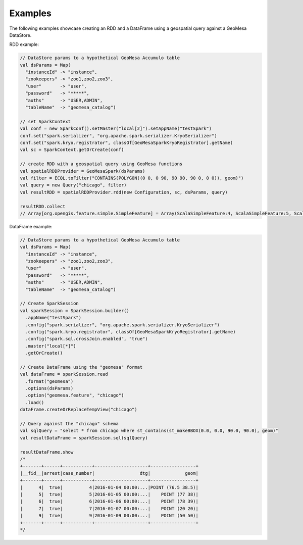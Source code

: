 Examples
--------

The following examples showcase creating an RDD and a DataFrame using a geospatial query against a GeoMesa DataStore.

RDD example:

.. code-block:: scala

    // DataStore params to a hypothetical GeoMesa Accumulo table
    val dsParams = Map(
      "instanceId" -> "instance",
      "zookeepers" -> "zoo1,zoo2,zoo3",
      "user"       -> "user",
      "password"   -> "*****",
      "auths"      -> "USER,ADMIN",
      "tableName"  -> "geomesa_catalog")

    // set SparkContext
    val conf = new SparkConf().setMaster("local[2]").setAppName("testSpark")
    conf.set("spark.serializer", "org.apache.spark.serializer.KryoSerializer")
    conf.set("spark.kryo.registrator", classOf[GeoMesaSparkKryoRegistrator].getName)
    val sc = SparkContext.getOrCreate(conf)

    // create RDD with a geospatial query using GeoMesa functions
    val spatialRDDProvider = GeoMesaSpark(dsParams)
    val filter = ECQL.toFilter("CONTAINS(POLYGON((0 0, 0 90, 90 90, 90 0, 0 0)), geom)")
    val query = new Query("chicago", filter)
    val resultRDD = spatialRDDProvider.rdd(new Configuration, sc, dsParams, query)

    resultRDD.collect
    // Array[org.opengis.feature.simple.SimpleFeature] = Array(ScalaSimpleFeature:4, ScalaSimpleFeature:5, ScalaSimpleFeature:6, ScalaSimpleFeature:7, ScalaSimpleFeature:9)

DataFrame example:

.. code-block:: scala

    // DataStore params to a hypothetical GeoMesa Accumulo table
    val dsParams = Map(
      "instanceId" -> "instance",
      "zookeepers" -> "zoo1,zoo2,zoo3",
      "user"       -> "user",
      "password"   -> "*****",
      "auths"      -> "USER,ADMIN",
      "tableName"  -> "geomesa_catalog")

    // Create SparkSession
    val sparkSession = SparkSession.builder()
      .appName("testSpark")
      .config("spark.serializer", "org.apache.spark.serializer.KryoSerializer")
      .config("spark.kryo.registrator", classOf[GeoMesaSparkKryoRegistrator].getName)
      .config("spark.sql.crossJoin.enabled", "true")
      .master("local[*]")
      .getOrCreate()

    // Create DataFrame using the "geomesa" format
    val dataFrame = sparkSession.read
      .format("geomesa")
      .options(dsParams)
      .option("geomesa.feature", "chicago")
      .load()
    dataFrame.createOrReplaceTempView("chicago")

    // Query against the "chicago" schema
    val sqlQuery = "select * from chicago where st_contains(st_makeBBOX(0.0, 0.0, 90.0, 90.0), geom)"
    val resultDataFrame = sparkSession.sql(sqlQuery)

    resultDataFrame.show
    /*
    +-------+------+-----------+--------------------+-----------------+
    |__fid__|arrest|case_number|                 dtg|             geom|
    +-------+------+-----------+--------------------+-----------------+
    |      4|  true|          4|2016-01-04 00:00:...|POINT (76.5 38.5)|
    |      5|  true|          5|2016-01-05 00:00:...|    POINT (77 38)|
    |      6|  true|          6|2016-01-06 00:00:...|    POINT (78 39)|
    |      7|  true|          7|2016-01-07 00:00:...|    POINT (20 20)|
    |      9|  true|          9|2016-01-09 00:00:...|    POINT (50 50)|
    +-------+------+-----------+--------------------+-----------------+
    */
